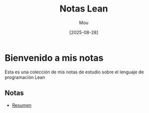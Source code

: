 #+TITLE: Notas Lean
#+AUTHOR: Mou
#+DATE: [2025-08-28]
#+EXPORT_FILE_NAME: index
#+STARTUP: overview

* Bienvenido a mis notas
Esta es una colección de mis notas de estudio sobre el lenguaje de programación Lean

** Notas
- [[file:./Teoremas/index.org][Resumen]]
